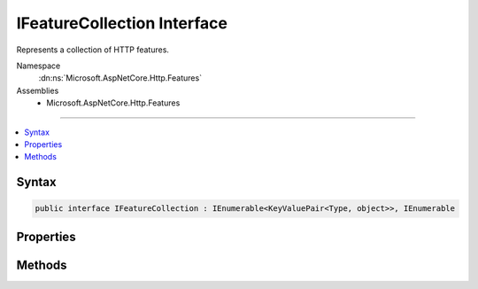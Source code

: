 

IFeatureCollection Interface
============================






Represents a collection of HTTP features.


Namespace
    :dn:ns:`Microsoft.AspNetCore.Http.Features`
Assemblies
    * Microsoft.AspNetCore.Http.Features

----

.. contents::
   :local:









Syntax
------

.. code-block:: csharp

    public interface IFeatureCollection : IEnumerable<KeyValuePair<Type, object>>, IEnumerable








.. dn:interface:: Microsoft.AspNetCore.Http.Features.IFeatureCollection
    :hidden:

.. dn:interface:: Microsoft.AspNetCore.Http.Features.IFeatureCollection

Properties
----------

.. dn:interface:: Microsoft.AspNetCore.Http.Features.IFeatureCollection
    :noindex:
    :hidden:

    
    .. dn:property:: Microsoft.AspNetCore.Http.Features.IFeatureCollection.IsReadOnly
    
        
    
        
        Indicates if the collection can be modified.
    
        
        :rtype: System.Boolean
    
        
        .. code-block:: csharp
    
            bool IsReadOnly
            {
                get;
            }
    
    .. dn:property:: Microsoft.AspNetCore.Http.Features.IFeatureCollection.Item[System.Type]
    
        
    
        
        Gets or sets a given feature. Setting a null value removes the feature.
    
        
    
        
        :type key: System.Type
        :rtype: System.Object
        :return: The requested feature, or null if it is not present.
    
        
        .. code-block:: csharp
    
            object this[Type key]
            {
                get;
                set;
            }
    
    .. dn:property:: Microsoft.AspNetCore.Http.Features.IFeatureCollection.Revision
    
        
    
        
        Incremented for each modification and can be used to verify cached results.
    
        
        :rtype: System.Int32
    
        
        .. code-block:: csharp
    
            int Revision
            {
                get;
            }
    

Methods
-------

.. dn:interface:: Microsoft.AspNetCore.Http.Features.IFeatureCollection
    :noindex:
    :hidden:

    
    .. dn:method:: Microsoft.AspNetCore.Http.Features.IFeatureCollection.Get<TFeature>()
    
        
    
        
        Retrieves the requested feature from the collection.
    
        
        :rtype: TFeature
        :return: The requested feature, or null if it is not present.
    
        
        .. code-block:: csharp
    
            TFeature Get<TFeature>()
    
    .. dn:method:: Microsoft.AspNetCore.Http.Features.IFeatureCollection.Set<TFeature>(TFeature)
    
        
    
        
        Sets the given feature in the collection.
    
        
    
        
        :param instance: The feature value.
        
        :type instance: TFeature
    
        
        .. code-block:: csharp
    
            void Set<TFeature>(TFeature instance)
    

